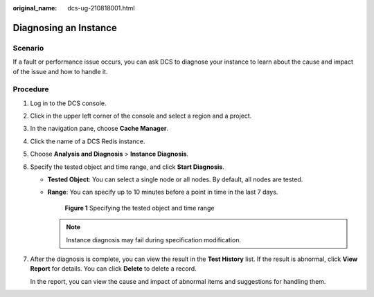 :original_name: dcs-ug-210818001.html

.. _dcs-ug-210818001:

Diagnosing an Instance
======================

Scenario
--------

If a fault or performance issue occurs, you can ask DCS to diagnose your instance to learn about the cause and impact of the issue and how to handle it.

Procedure
---------

#. Log in to the DCS console.

#. Click |image1| in the upper left corner of the console and select a region and a project.

#. In the navigation pane, choose **Cache Manager**.

#. Click the name of a DCS Redis instance.

#. Choose **Analysis and Diagnosis** > **Instance Diagnosis**.

#. Specify the tested object and time range, and click **Start Diagnosis**.

   -  **Tested Object**: You can select a single node or all nodes. By default, all nodes are tested.

   -  **Range**: You can specify up to 10 minutes before a point in time in the last 7 days.


      .. figure:: /_static/images/en-us_image_0000001968993633.png
         :alt: **Figure 1** Specifying the tested object and time range

         **Figure 1** Specifying the tested object and time range

      .. note::

         Instance diagnosis may fail during specification modification.

#. After the diagnosis is complete, you can view the result in the **Test History** list. If the result is abnormal, click **View Report** for details. You can click **Delete** to delete a record.

   In the report, you can view the cause and impact of abnormal items and suggestions for handling them.

.. |image1| image:: /_static/images/en-us_image_0143929918.png
